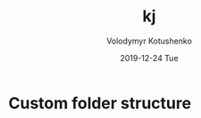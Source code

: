 #+TITLE:       kj
#+AUTHOR:      Volodymyr Kotushenko
#+EMAIL:       volodymyr.kotushenko@gmail.com
#+DATE:        2019-12-24 Tue
#+URI:         /blog/%y/%m/%d/kj
#+KEYWORDS:    <TODO: insert your keywords here>
#+TAGS:        <TODO: insert your tags here>
#+LANGUAGE:    en
#+OPTIONS:     H:3 num:nil toc:nil \n:nil ::t |:t ^:nil -:nil f:t *:t <:t
#+DESCRIPTION: <TODO: insert your description here>

* Custom folder structure
